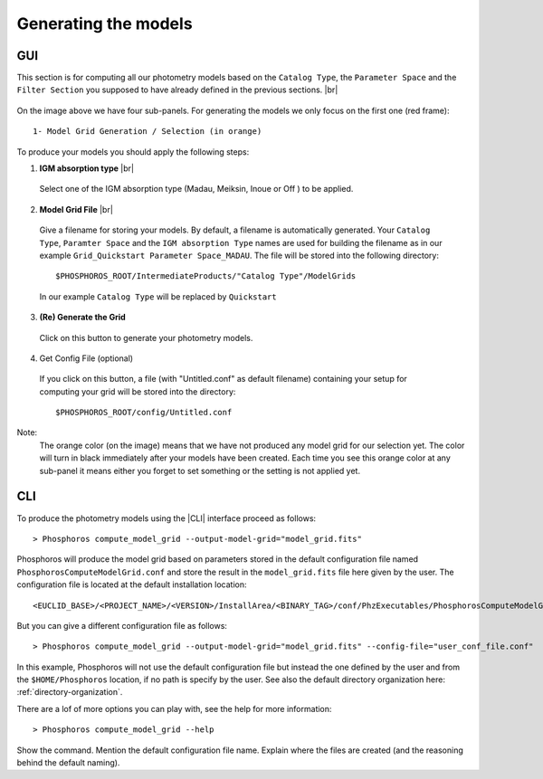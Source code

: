 Generating the models
=====================

GUI
---

This section is for computing all our photometry models based on the
``Catalog Type``, the ``Parameter Space`` and the ``Filter Section`` you
supposed to have already defined in the previous sections. |br|

.. figure:: /_static/first_step/ModelGridSubPanel1.png
    :align: center

On the image above we have four sub-panels. For generating the models we only
focus on the first one (red frame)::

 1- Model Grid Generation / Selection (in orange)

To produce your models you should apply the following steps:

1. **IGM absorption type** |br|

 Select one of the IGM absorption type (Madau, Meiksin, Inoue or Off ) to be applied. 

2. **Model Grid File** |br|

 Give a filename for storing your models. By default, a filename is automatically
 generated. Your ``Catalog Type``, ``Paramter Space`` and the ``IGM absorption Type`` names
 are used for building the filename as in our example ``Grid_Quickstart Parameter Space_MADAU``.
 The file will be stored into the following directory::
 
 $PHOSPHOROS_ROOT/IntermediateProducts/"Catalog Type"/ModelGrids

 In our example ``Catalog Type`` will be replaced by ``Quickstart``

3. **(Re) Generate the Grid**

 Click on this button to generate your photometry models.
 
4. Get Config File (optional)

 If you click on this button, a file (with "Untitled.conf" as default filename) 
 containing your setup for computing your grid will be stored into the directory::
 
 $PHOSPHOROS_ROOT/config/Untitled.conf

Note:
 The orange color (on the image) means that we have not produced any model grid
 for our selection yet. The color will turn in black immediately after your models 
 have been created.
 Each time you see this orange color at any sub-panel it means either you forget
 to set something or the setting is not applied yet.
 
CLI
---

To produce the photometry models using the |CLI| interface proceed as follows::

 > Phosphoros compute_model_grid --output-model-grid="model_grid.fits"

Phosphoros will produce the model grid based on parameters stored in the
default configuration file named ``PhosphorosComputeModelGrid.conf`` and store
the result in the ``model_grid.fits`` file here given by the user.
The configuration file is located at the default installation location::

 <EUCLID_BASE>/<PROJECT_NAME>/<VERSION>/InstallArea/<BINARY_TAG>/conf/PhzExecutables/PhosphorosComputeModelGrid.conf

But you can give a different configuration file as follows::

> Phosphoros compute_model_grid --output-model-grid="model_grid.fits" --config-file="user_conf_file.conf"

In this example, Phosphoros will not use the default configuration file but
instead the one defined by the user and from the ``$HOME/Phosphoros`` location, if
no path is specify by the user. See also the default directory organization 
here: :ref:`directory-organization`.

There are a lof of more options you can play with, see the help for more
information::

 > Phosphoros compute_model_grid --help

Show the command. Mention the default configuration file name. Explain where the
files are created (and the reasoning behind the default naming).
